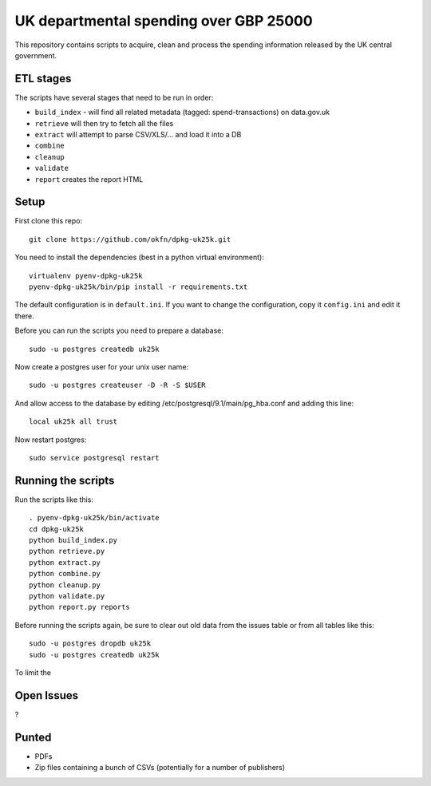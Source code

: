 UK departmental spending over GBP 25000
=======================================

This repository contains scripts to acquire, clean and process the 
spending information released by the UK central government. 


ETL stages
----------

The scripts have several stages that need to be run in order:

* ``build_index`` - will find all related metadata (tagged: 
  spend-transactions) on data.gov.uk
* ``retrieve`` will then try to fetch all the files
* ``extract`` will attempt to parse CSV/XLS/... and load it into a DB
* ``combine``
* ``cleanup``
* ``validate``
* ``report`` creates the report HTML


Setup
-----

First clone this repo::

  git clone https://github.com/okfn/dpkg-uk25k.git

You need to install the dependencies (best in a python virtual environment)::

  virtualenv pyenv-dpkg-uk25k
  pyenv-dpkg-uk25k/bin/pip install -r requirements.txt

The default configuration is in ``default.ini``. If you want to change the configuration, copy it ``config.ini`` and edit it there.

Before you can run the scripts you need to prepare a database::

  sudo -u postgres createdb uk25k

Now create a postgres user for your unix user name::

  sudo -u postgres createuser -D -R -S $USER

And allow access to the database by editing /etc/postgresql/9.1/main/pg_hba.conf and adding this line::

  local uk25k all trust

Now restart postgres::

  sudo service postgresql restart


Running the scripts
-------------------

Run the scripts like this::

  . pyenv-dpkg-uk25k/bin/activate
  cd dpkg-uk25k
  python build_index.py
  python retrieve.py
  python extract.py
  python combine.py
  python cleanup.py
  python validate.py
  python report.py reports

Before running the scripts again, be sure to clear out old data from the issues table
or from all tables like this::

  sudo -u postgres dropdb uk25k
  sudo -u postgres createdb uk25k

To limit the 

Open Issues
-----------

?

Punted
------

* PDFs
* Zip files containing a bunch of CSVs (potentially for a number of publishers)
